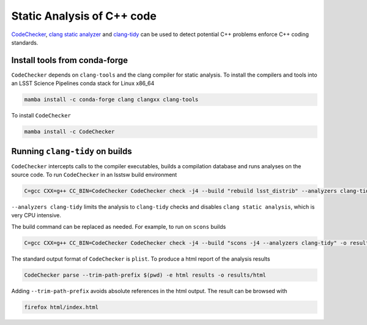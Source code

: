 ###########################
Static Analysis of C++ code
###########################

`CodeChecker <https://codechecker.readthedocs.io>`_,
`clang static analyzer <https://clang-analyzer.llvm.org>`_  and
`clang-tidy <https://clang.llvm.org/extra/clang-tidy>`_ can be
used to detect potential C++ problems enforce C++ coding standards.

==============================
Install tools from conda-forge
==============================

``CodeChecker`` depends on ``clang-tools`` and the clang compiler for static analysis.
To install the compilers and tools into an LSST Science Pipelines conda stack for Linux x86_64

.. code-block:: bash

   mamba install -c conda-forge clang clangxx clang-tools

To install ``CodeChecker``

.. code-block:: bash

   mamba install -c CodeChecker

================================
Running ``clang-tidy`` on builds
================================

``CodeChecker`` intercepts calls to the compiler executables, builds a compilation database and runs
analyses on the source code. 
To run ``CodeChecker`` in an lsstsw build environment

.. code-block:: bash

   C=gcc CXX=g++ CC_BIN=CodeChecker CodeChecker check -j4 --build "rebuild lsst_distrib" --analyzers clang-tidy -o results

``--analyzers clang-tidy`` limits the analysis to ``clang-tidy`` checks and disables ``clang static analysis``, which
is very CPU intensive.

The build command can be replaced as needed. For example, to run on ``scons`` builds

.. code-block:: bash

   C=gcc CXX=g++ CC_BIN=CodeChecker CodeChecker check -j4 --build "scons -j4 --analyzers clang-tidy" -o results

The standard output format of ``CodeChecker`` is ``plist``.
To produce a html report of the analysis results

.. code-block:: bash

   CodeChecker parse --trim-path-prefix $(pwd) -e html results -o results/html

Adding ``--trim-path-prefix`` avoids absolute references in the html output.
The result can be browsed with

.. code-block:: bash

   firefox html/index.html
